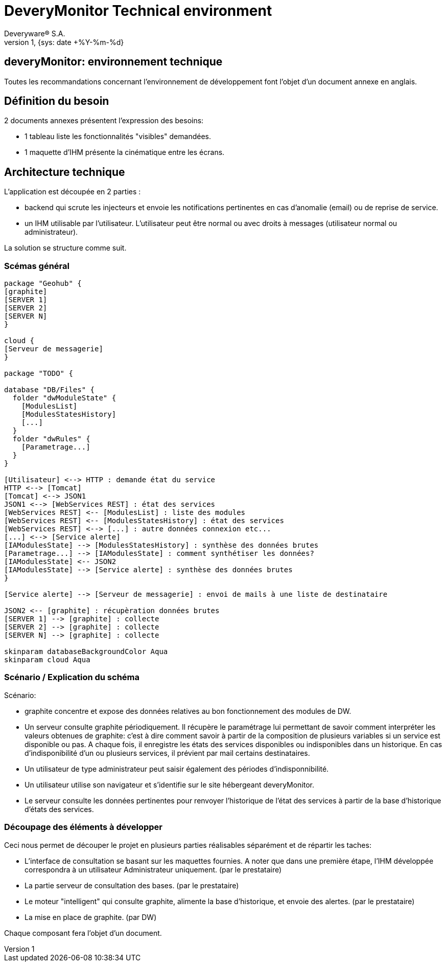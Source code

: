 
// -*- adoc -*-
DeveryMonitor Technical environment
===================================
:lang: fr
:author: Deveryware® S.A.
:date: {sys: date +%Y-%m}
:copyright: Deveryware S.A.©
:localdate: {sys: date +%Y-%m-%d}
:backend: html
:max-width: 1280px
:icons:
:imagesdir: images
:iconsdir: images/icons
:stylesdir: stylesheets
:stylesheet: {sys: echo $PROJETS}/documents/templates/stylesheets/dwdoc.css
:revnumber: 1
:revdate: {sys: date +%Y-%m-%d}

== deveryMonitor: environnement technique ==


Toutes les recommandations concernant l'environnement de développement font l'objet d'un document annexe en anglais.


== Définition du besoin

2 documents annexes présentent l'expression des besoins:

- 1 tableau liste les fonctionnalités "visibles" demandées.

- 1 maquette d'IHM présente la cinématique entre les écrans.


== Architecture technique ==

L'application est découpée en 2 parties :

 - backend qui scrute les injecteurs et envoie les notifications pertinentes en cas d'anomalie (email) ou de reprise de service.

 - un IHM utilisable par l'utilisateur. L'utilisateur peut être normal ou avec droits à messages (utilisateur normal ou administrateur).

La solution se structure comme suit.

=== Scémas général
["plantuml"]
----------
package "Geohub" {
[graphite]
[SERVER 1]
[SERVER 2]
[SERVER N]
}

cloud {
[Serveur de messagerie]
}

package "TODO" {

database "DB/Files" {
  folder "dwModuleState" {
    [ModulesList]
    [ModulesStatesHistory]
    [...]
  }
  folder "dwRules" {
    [Parametrage...]
  }
}

[Utilisateur] <--> HTTP : demande état du service
HTTP <--> [Tomcat]
[Tomcat] <--> JSON1
JSON1 <--> [WebServices REST] : état des services
[WebServices REST] <-- [ModulesList] : liste des modules
[WebServices REST] <-- [ModulesStatesHistory] : état des services
[WebServices REST] <--> [...] : autre données connexion etc...
[...] <--> [Service alerte]
[IAModulesState] --> [ModulesStatesHistory] : synthèse des données brutes
[Parametrage...] --> [IAModulesState] : comment synthétiser les données?
[IAModulesState] <-- JSON2
[IAModulesState] --> [Service alerte] : synthèse des données brutes
}

[Service alerte] --> [Serveur de messagerie] : envoi de mails à une liste de destinataire

JSON2 <-- [graphite] : récupèration données brutes
[SERVER 1] --> [graphite] : collecte 
[SERVER 2] --> [graphite] : collecte 
[SERVER N] --> [graphite] : collecte 

skinparam databaseBackgroundColor Aqua
skinparam cloud Aqua
----------

=== Scénario / Explication du schéma

Scénario:

- graphite concentre et expose des données relatives au bon fonctionnement des modules de DW.

- Un serveur consulte graphite périodiquement. Il récupère le paramétrage lui permettant de savoir comment interpréter les valeurs obtenues de graphite: c'est à dire comment savoir à partir de la composition de plusieurs variables si un service est disponible ou pas. A chaque fois, il enregistre les états des services disponibles ou indisponibles dans un historique. En cas d'indisponibilité d'un ou plusieurs services, il prévient par mail certains destinataires.

- Un utilisateur de type administrateur peut saisir également des périodes d'indisponnibilité.

- Un utilisateur utilise son navigateur et s'identifie sur le site hébergeant deveryMonitor.

- Le serveur consulte les données pertinentes pour renvoyer l'historique de l'état des services à partir de la base d'historique d'états des services.


=== Découpage des éléments à développer

Ceci nous permet de découper le projet en plusieurs parties réalisables séparément et de répartir les taches:

- L'interface de consultation se basant sur les maquettes fournies. A noter que dans une première étape, l'IHM développée correspondra à un utilisateur Administrateur uniquement. (par le prestataire)

- La partie serveur de consultation des bases. (par le prestataire)

- Le moteur "intelligent" qui consulte graphite, alimente la base d'historique, et envoie des alertes. (par le prestataire)

- La mise en place de graphite. (par DW)

Chaque composant fera l'objet d'un document.




